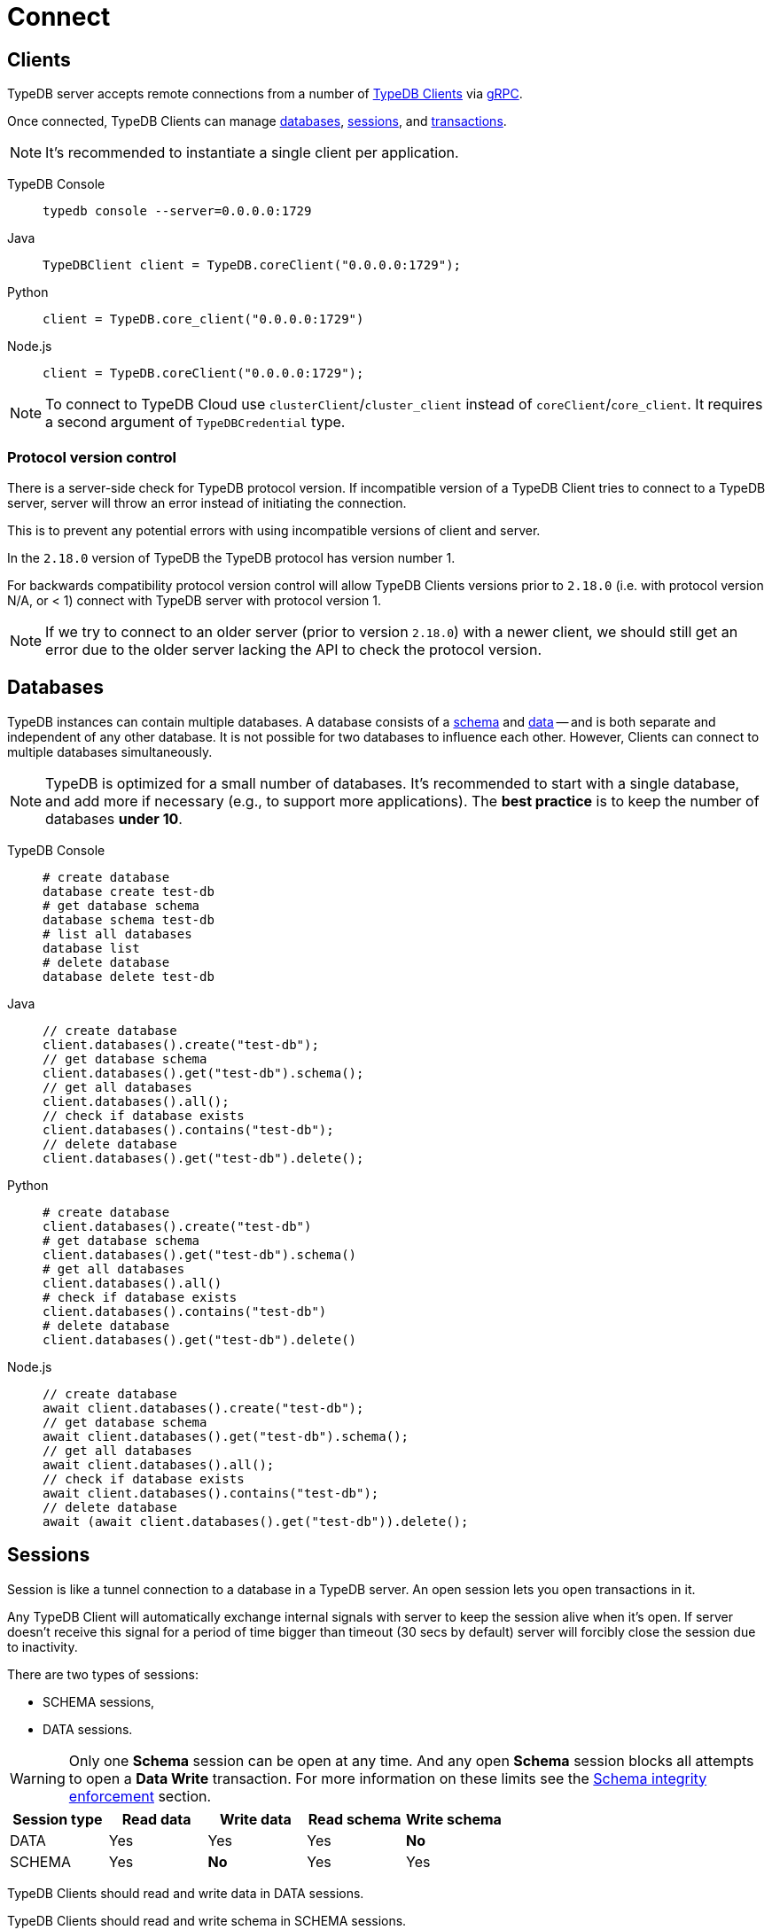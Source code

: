 = Connect
:keywords: typedb, basics, connect, connection, session, database
:longTailKeywords: basic concepts of typedb, typedb connection, typedb database, typedb session
:pageTitle: Connect
:summary: Brief description of connection to TypeDB.
:tabs-sync-option:

[#_clients]
== Clients

TypeDB server accepts remote connections from a number of xref:clients::clients.adoc[TypeDB Clients] via
https://en.wikipedia.org/wiki/GRPC[gRPC].

Once connected, TypeDB Clients can manage <<_databases,databases>>, <<_sessions,sessions>>, and
<<_transactions, transactions>>.

[NOTE]
====
It's recommended to instantiate a single client per application.
====

[tabs]
====
TypeDB Console::
+
--
[,bash]
----
typedb console --server=0.0.0.0:1729
----
--

Java::
+
--
[,java]
----
TypeDBClient client = TypeDB.coreClient("0.0.0.0:1729");
----
--

Python::
+
--
[,python]
----
client = TypeDB.core_client("0.0.0.0:1729")
----
--

Node.js::
+
--
[,js]
----
client = TypeDB.coreClient("0.0.0.0:1729");
----
--
====

[NOTE]
====
To connect to TypeDB Cloud use `clusterClient`/`cluster_client` instead of `coreClient`/`core_client`.
It requires a second argument of `TypeDBCredential` type.
====

[#_protocol_version]
=== Protocol version control

There is a server-side check for TypeDB protocol version. If incompatible version of a TypeDB
Client tries to connect to a TypeDB server, server will throw an error instead of initiating the connection.

This is to prevent any potential errors with using incompatible versions of client and server.

In the `2.18.0` version of TypeDB the TypeDB protocol has version number 1.

For backwards compatibility protocol version control will allow TypeDB Clients versions prior to `2.18.0` (i.e. with
protocol version N/A, or < 1) connect with TypeDB server with protocol version 1.

[NOTE]
====
If we try to connect to an older server (prior to version `2.18.0`) with a newer client, we should still get an error
due to the older server lacking the API to check the protocol version.
====

[#_databases]
== Databases

TypeDB instances can contain multiple databases. A database consists of a xref:dev/schema.adoc[schema] and
xref:dev/write.adoc[data] -- and is both separate and independent of any other database. It is not possible for two
databases to influence each other. However, Сlients can connect to multiple databases simultaneously.

[NOTE]
====
TypeDB is optimized for a small number of databases. It's recommended to start with a single database, and add more if
necessary (e.g., to support more applications). The **best practice** is to keep the number of databases **under 10**.
====

[tabs]
====
TypeDB Console::
+
--
[,bash]
----
# create database
database create test-db
# get database schema
database schema test-db
# list all databases
database list
# delete database
database delete test-db
----
--

Java::
+
--
[,java]
----
// create database
client.databases().create("test-db");
// get database schema
client.databases().get("test-db").schema();
// get all databases
client.databases().all();
// check if database exists
client.databases().contains("test-db");
// delete database
client.databases().get("test-db").delete();
----
--

Python::
+
--
[,python]
----
# create database
client.databases().create("test-db")
# get database schema
client.databases().get("test-db").schema()
# get all databases
client.databases().all()
# check if database exists
client.databases().contains("test-db")
# delete database
client.databases().get("test-db").delete()
----
--

Node.js::
+
--
[,js]
----
// create database
await client.databases().create("test-db");
// get database schema
await client.databases().get("test-db").schema();
// get all databases
await client.databases().all();
// check if database exists
await client.databases().contains("test-db");
// delete database
await (await client.databases().get("test-db")).delete();
----
--
====

[#_sessions]
== Sessions

Session is like a tunnel connection to a database in a TypeDB server. An open session lets you open transactions in it.

Any TypeDB Client will automatically exchange internal signals with server to keep the session alive when it's open.
If server doesn't receive this signal for a period of time bigger than timeout (30 secs by default) server will
forcibly close the session due to inactivity.

There are two types of sessions:

* SCHEMA sessions,
* DATA sessions.

[WARNING]
====
Only one *Schema* session can be open at any time. And any open *Schema* session blocks all attempts to open a
*Data Write* transaction. For more information on these limits see the <<_schema_integrity>> section.
====

[cols="^,^,^,^,^",options="header"]
|===
| Session type | Read data | Write data | Read schema | Write schema

| DATA
| Yes
| Yes
| Yes
| *No*

| SCHEMA
| Yes
| *No*
| Yes
| Yes
|===

TypeDB Clients should read and write data in DATA sessions.

TypeDB Clients should read and write schema in SCHEMA sessions.

[NOTE]
====
If a client needs to read both schema and data from a database, it can be done in any session type (usually used when
data query needs information on types). But it is NOT possible to modify a schema and its data in the same session,
regardless of the type.

Write transactions are strict to the session types (see the table above for illustration).
====

Once a session has been opened, Clients can open and close transactions in that session to read or write a database's
schema or data.

[tabs]
====
TypeDB Console::
+
--
[,bash]
----
transaction iam data read
----
--

Java::
+
--
[,java]
----
TypeDBSession session = client.session("iam", TypeDBSession.Type.DATA);
----
--

Python::
+
--
[,python]
----
session = client.session("iam", SessionType.DATA)
----
--

Node.js::
+
--
[,js]
----
session = await client.session("iam", SessionType.DATA);
----
--
====

[NOTE]
====
It is recommended to avoid long-running sessions, because of possible network failures.

There is a timelimit for inactive transactions. By default, it's 300 seconds.

//There is also a transaction (query?) duration limit
====

A good principle to follow is for logically coherent transactions to be grouped together into a session.

[#_transactions]
== Transactions

All queries to a TypeDB database are performed through transactions. TypeDB transactions provide full
<<_acid_guarantees,ACID guarantees>> up to <<_isolation,snapshot isolation>>.

There are two types of transactions:

* READ transactions
* WRITE transactions

[NOTE]
====
Transactions must be explicitly opened and closed by TypeDB Clients. For drivers see the xref:dev/api.adoc[API] page.
====

[tabs]
====
TypeDB Console::
+
--
[,bash]
----
# start transaction
transaction iam data write
insert $x isa person;
$x has full-name "Kevin";
$x has email "Kevin@vaticle.com";
# commit changes
commit
----
--

Java::
+
--
[,java]
----
// start transaction
TypeDBTransaction Transaction = session.transaction(TypeDBTransaction.Type.WRITE);
Transaction.query().insert(insertQuery1);
Transaction.query().insert(insertQuery2);
Transaction.query().insert(insertQueryN);
// commit changes
Transaction.commit();
----
--

Python::
+
--
[,python]
----
# start transaction
transaction = session.transaction(TransactionType.WRITE)
transaction.query().insert(insert_query1)
transaction.query().insert(insert_query2)
transaction.query().insert(insert_queryN)
# commit changes
transaction.commit()
----
--

Node.js::
+
--
[,js]
----
// start transaction
const transaction = await session.transaction(TransactionType.WRITE);
transaction.query().insert(InsertQuery1);
transaction.query().insert(InsertQuery2);
transaction.query().insert(InsertQueryN);
// commit changes
transaction.commit();
----
--
====

[NOTE]
====
TypeDB Studio lets developers commit/rollback transactions through its GUI.
====

TypeDB transactions use snapshot isolation and optimistic concurrency control to support concurrent, lock-free
read/write transactions. For more information see the <<_acid_guarantees>> section below.

=== Transaction time limit

TypeDB transactions have a duration limit. By default, it's *5 minutes*.
The default value can be changed with Client options.

The time limit is intended to encourage short-lived transactions, prevent memory leaks
caused by transactions that will not be completed and terminate unresponsive transactions.

=== Best practices

* Avoid long-running transactions which can result in conflicts and resource contention.
* Transactions should group logically coherent queries.

For more advices and *best practices* visit the xref:dev/best.adoc[Best practices] page.

[#_acid_guarantees]
== ACID guarantees

All TypeDB transactions have ACID guarantees.
Schema operations have additional concurrency <<_schema_integrity,restrictions>> to guarantee schema integrity.

* <<_atomicity>>
* <<_consistency>>
* <<_isolation>>
* <<_durability>>
* <<_schema_integrity>>

[#_atomicity]
=== Atomicity

TypeDB transactions are all or nothing. If a commit succeeds, all of its changes are persisted. If it fails, all of its
changes will be rolled back.

[#_consistency]
=== Consistency

TypeDB validates all changes to data and schemas. If changes to a database violate schema or data constraints, the
transaction will fail and be rolled back.

[#_isolation]
=== Isolation

TypeDB transactions use snapshot isolation and optimistic concurrency control to support simultaneous, lock-free
read/write transactions. Thus, a transaction operates on its own snapshot of the data, independent of any other. All
of its changes are hidden from other transactions. However, they will become visible immediately after a successful
commit.

If two transactions attempt to modify the same data, one will succeed on commit while the other will fail. However,
one transaction can read data while another is writing it.

[#_durability]
=== Durability

TypeDB writes transactions to a write-ahead log upon commit, ensuring they can be recovered if an unexpected failure
(e.g., power outage) occurs before the data is modified.

[NOTE]
====
TypeDB durability guarantees do not apply when storage devices become corrupt or damaged.
====

Successful write transactions are written to the write-ahead log before returning a response to the client. If a
transaction is not successful, all changes are rolled back.

For TypeDB Enterprise and TypeDB Cloud installations transaction acknowledgement is sent to the client after majority
of replicas replicated the transaction results. See xref:admin/ha.adoc#_replication[Replication] for details.

[#_schema_integrity]
=== Schema integrity enforcement

* Only one *Schema* session can be opened.

* Only one *Write* transaction in a *Schema* session can be opened.

* Opening a *Schema* session prevents any *Data Write* transactions.

* Any *Write* transaction opened in a *Data* session prevents us from opening a *Schema* session.

[NOTE]
====
If anything prevents us from opening a session TypeDB will wait for a timeout about 10 seconds and, if the problem
persists, throw an error:

----
[SSN03] Invalid Session Operation: Could not acquire lock for schema session. Another schema session may have been left open.
----
====

Hence, we can always:

* open *Data* session,
* open a *Read* transaction in an existing session of any type.
